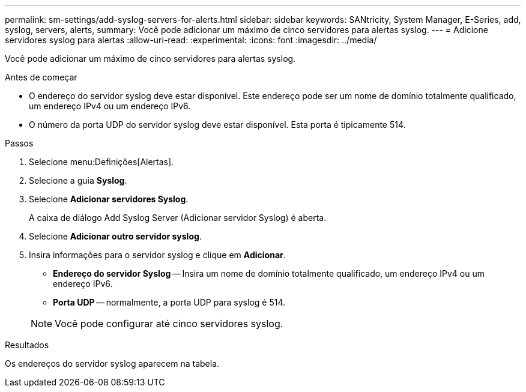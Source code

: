---
permalink: sm-settings/add-syslog-servers-for-alerts.html 
sidebar: sidebar 
keywords: SANtricity, System Manager, E-Series, add, syslog, servers, alerts, 
summary: Você pode adicionar um máximo de cinco servidores para alertas syslog. 
---
= Adicione servidores syslog para alertas
:allow-uri-read: 
:experimental: 
:icons: font
:imagesdir: ../media/


[role="lead"]
Você pode adicionar um máximo de cinco servidores para alertas syslog.

.Antes de começar
* O endereço do servidor syslog deve estar disponível. Este endereço pode ser um nome de domínio totalmente qualificado, um endereço IPv4 ou um endereço IPv6.
* O número da porta UDP do servidor syslog deve estar disponível. Esta porta é tipicamente 514.


.Passos
. Selecione menu:Definições[Alertas].
. Selecione a guia *Syslog*.
. Selecione *Adicionar servidores Syslog*.
+
A caixa de diálogo Add Syslog Server (Adicionar servidor Syslog) é aberta.

. Selecione *Adicionar outro servidor syslog*.
. Insira informações para o servidor syslog e clique em *Adicionar*.
+
** *Endereço do servidor Syslog* -- Insira um nome de domínio totalmente qualificado, um endereço IPv4 ou um endereço IPv6.
** *Porta UDP* -- normalmente, a porta UDP para syslog é 514.


+

NOTE: Você pode configurar até cinco servidores syslog.



.Resultados
Os endereços do servidor syslog aparecem na tabela.
